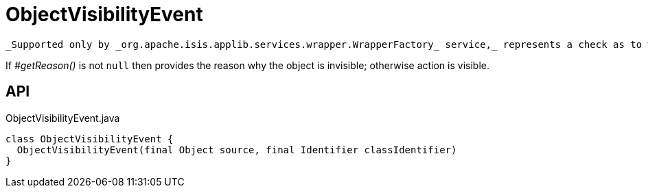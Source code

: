 = ObjectVisibilityEvent
:Notice: Licensed to the Apache Software Foundation (ASF) under one or more contributor license agreements. See the NOTICE file distributed with this work for additional information regarding copyright ownership. The ASF licenses this file to you under the Apache License, Version 2.0 (the "License"); you may not use this file except in compliance with the License. You may obtain a copy of the License at. http://www.apache.org/licenses/LICENSE-2.0 . Unless required by applicable law or agreed to in writing, software distributed under the License is distributed on an "AS IS" BASIS, WITHOUT WARRANTIES OR  CONDITIONS OF ANY KIND, either express or implied. See the License for the specific language governing permissions and limitations under the License.

 _Supported only by _org.apache.isis.applib.services.wrapper.WrapperFactory_ service,_ represents a check as to whether an object is visible or has been hidden.

If _#getReason()_ is not `null` then provides the reason why the object is invisible; otherwise action is visible.

== API

[source,java]
.ObjectVisibilityEvent.java
----
class ObjectVisibilityEvent {
  ObjectVisibilityEvent(final Object source, final Identifier classIdentifier)
}
----

